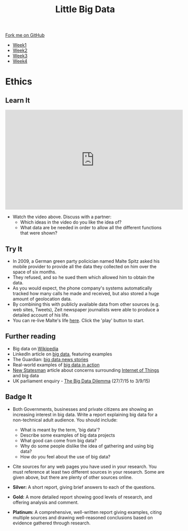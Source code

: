 #+STARTUP:indent
#+HTML_HEAD: <link rel="stylesheet" type="text/css" href="css/styles.css"/>
#+HTML_HEAD_EXTRA: <link href='http://fonts.googleapis.com/css?family=Ubuntu+Mono|Ubuntu' rel='stylesheet' type='text/css'>
#+HTML_HEAD_EXTRA: <script src="http://ajax.googleapis.com/ajax/libs/jquery/1.9.1/jquery.min.js" type="text/javascript"></script>
#+HTML_HEAD_EXTRA: <script src="js/navbar.js" type="text/javascript"></script>
#+OPTIONS: f:nil author:nil num:1 creator:nil timestamp:nil toc:nil html-style:nil

#+TITLE: Little Big Data
#+AUTHOR: Stephen Brown

#+BEGIN_HTML
  <div class="github-fork-ribbon-wrapper left">
    <div class="github-fork-ribbon">
      <a href="https://github.com/stsb11/9-CS-bigData">Fork me on GitHub</a>
    </div>
  </div>
<div id="stickyribbon">
    <ul>
      <li><a href="1_Lesson.html">Week1</a></li>
      <li><a href="2_Lesson.html">Week2</a></li>
      <li><a href="3_Lesson.html">Week3</a></li>
      <li><a href="4_Lesson.html">Week4</a></li>
    </ul>
  </div>
#+END_HTML
* COMMENT Use as a template
:PROPERTIES:
:HTML_CONTAINER_CLASS: activity
:END:
** Learn It
:PROPERTIES:
:HTML_CONTAINER_CLASS: learn
:END:

** Research It
:PROPERTIES:
:HTML_CONTAINER_CLASS: research
:END:

** Design It
:PROPERTIES:
:HTML_CONTAINER_CLASS: design
:END:

** Build It
:PROPERTIES:
:HTML_CONTAINER_CLASS: build
:END:

** Test It
:PROPERTIES:
:HTML_CONTAINER_CLASS: test
:END:

** Run It
:PROPERTIES:
:HTML_CONTAINER_CLASS: run
:END:

** Document It
:PROPERTIES:
:HTML_CONTAINER_CLASS: document
:END:

** Code It
:PROPERTIES:
:HTML_CONTAINER_CLASS: code
:END:

** Program It
:PROPERTIES:
:HTML_CONTAINER_CLASS: program
:END:

** Try It
:PROPERTIES:
:HTML_CONTAINER_CLASS: try
:END:

** Badge It
:PROPERTIES:
:HTML_CONTAINER_CLASS: badge
:END:

** Save It
:PROPERTIES:
:HTML_CONTAINER_CLASS: save
:END:

* Ethics
:PROPERTIES:
:HTML_CONTAINER_CLASS: activity
:END:
** Learn It
:PROPERTIES:
:HTML_CONTAINER_CLASS: learn
:END:
#+BEGIN_HTML
<iframe width="560" height="315" src="https://www.youtube.com/embed/449twsMTrJI" frameborder="0" allowfullscreen></iframe>
#+END_HTML
- Watch the video above. Discuss with a partner: 
    - Which ideas in the video do you like the idea of? 
    - What data are be needed in order to allow all the different functions that were shown? 
** Try It
:PROPERTIES:
:HTML_CONTAINER_CLASS: try
:END:
- In 2009, a German green party policician named Malte Spitz asked his mobile provider to provide all the data they collected on him over the space of six months. 
- They refused, and so he sued them which allowed him to obtain the data.
- As you would expect, the phone company's systems automatically tracked how many calls he made and received, but also stored a huge amount of geolocation data. 
- By combining this with publicly available data from other sources (e.g. web sites, Tweets), Zeit newspaper journalists were able to produce a detailed account of his life.
- You can re-live Malte's life [[http://www.zeit.de/datenschutz/malte-spitz-data-retention][here]]. Click the 'play' button to start.
** Further reading
:PROPERTIES:
:HTML_CONTAINER_CLASS: research
:END:
- Big data on [[https://en.wikipedia.org/wiki/Big_data][Wikipedia]]
- LinkedIn article on [[https://www.linkedin.com/pulse/20130827231108-64875646-big-data-the-mega-trend-that-will-impact-all-our-lives][big data]], featuring examples
- The Guardian: [[http://www.theguardian.com/technology/big-data][big data news stories]]
- Real-world examples of [[https://econsultancy.com/blog/63594-10-actual-uses-of-big-data/][big data in action]]
- [[http://www.newstatesman.com/sci-tech/2015/02/we-give-doors-and-toasters-sentience-we-should-decide-what-were-comfortable-first][New Statesman]] article about concerns surrounding  [[https://en.wikipedia.org/wiki/Internet_of_Things][Internet of Things]] and big data
- UK parliament enquiry - [[http://www.parliament.uk/business/committees/committees-a-z/commons-select/science-and-technology-committee/inquiries/parliament-2015/big-data/][The Big Data Dilemma]] (27/7/15 to 3/9/15)
** Badge It
:PROPERTIES:
:HTML_CONTAINER_CLASS: badge
:END:
- Both Governments, businesses and private citizens are showing an increasing interest in big data. Write a report explaining big data for a non-technical adult audience. You should include:
    - What is meant by the term, 'big data'?
    - Describe some examples of big data projects
    - What good can come from big data?
    - Why do some people dislike the idea of gathering and using big data?
    - How do you feel about the use of big data?
- Cite sources for any web pages you have used in your research. You must reference at least two different sources in your research. Some are given above, but there are plenty of other sources online. 

- *Silver:* A short report, giving brief answers to each of the questions. 
- *Gold:* A more detailed report showing good levels of research, and offering analysis and comment.
- *Platinum:* A comprehensive, well-written report giving examples, citing multiple sources and drawing well-reasoned conclusions based on evidence gathered through research. 
